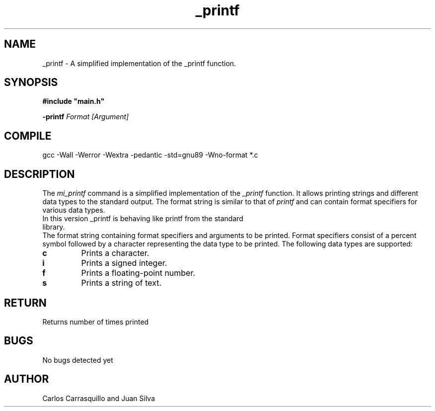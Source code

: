 .TH _printf  "July 2023" "Linux" "Man Page-user manual"
.SH NAME
_printf - A simplified implementation of the _printf function.

.SH SYNOPSIS
.B #include\ "main.h"
.P
.B -printf
.I Format [Argument]

.SH COMPILE
gcc -Wall -Werror -Wextra -pedantic -std=gnu89 -Wno-format *.c

.SH DESCRIPTION
The \fImi_printf\fP command is a simplified implementation of the \fI_printf\fP function. It allows printing strings and different data types to the standard output. The format string is similar to that of \fIprintf\fP and can contain format specifiers for various data types.

.TP
In this version _printf is behaving like printf from the standard library.
.RE
The format string containing format specifiers and arguments to be printed. Format specifiers consist of a percent symbol followed by a character representing the data type to be printed. The following data types are supported:

.TP
.B \%c
Prints a character.

.TP
.B \%i
Prints a signed integer.

.TP
.B \%f
Prints a floating-point number.

.TP
.B \%s
Prints a string of text.

.SH RETURN
Returns number of times printed

.SH BUGS
No bugs detected yet

.SH AUTHOR
Carlos Carrasquillo and Juan Silva

